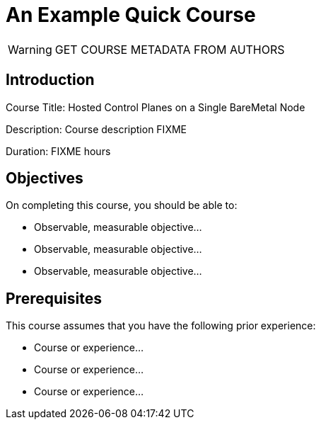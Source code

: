 = An Example Quick Course
:navtitle: Home

WARNING: GET COURSE METADATA FROM AUTHORS

== Introduction

Course Title: Hosted Control Planes on a Single BareMetal Node

Description:
Course description FIXME

Duration: FIXME hours

== Objectives

On completing this course, you should be able to:

* Observable, measurable objective...
* Observable, measurable objective...
* Observable, measurable objective...

== Prerequisites

This course assumes that you have the following prior experience:

* Course or experience...
* Course or experience...
* Course or experience...

